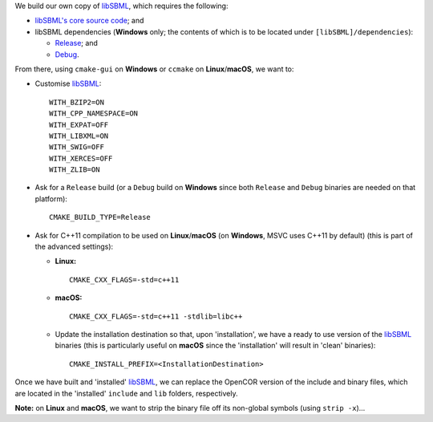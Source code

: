 We build our own copy of `libSBML <http://sbml.org/Software/libSBML>`__, which requires the following:

- `libSBML's core source code <http://sourceforge.net/projects/sbml/files/libsbml/>`__; and
- libSBML dependencies (**Windows** only; the contents of which is to be located under ``[libSBML]/dependencies``):

  - `Release <http://sourceforge.net/projects/sbml/files/libsbml/win-dependencies/libSBML_dependencies_vs14_release_x64.zip>`__; and
  - `Debug <http://sourceforge.net/projects/sbml/files/libsbml/win-dependencies/libSBML_dependencies_vs14_debug_x64.zip>`__.

From there, using ``cmake-gui`` on **Windows** or ``ccmake`` on **Linux**/**macOS**, we want to:

- Customise `libSBML <http://sbml.org/Software/libSBML>`__:
  ::
    WITH_BZIP2=ON
    WITH_CPP_NAMESPACE=ON
    WITH_EXPAT=OFF
    WITH_LIBXML=ON
    WITH_SWIG=OFF
    WITH_XERCES=OFF
    WITH_ZLIB=ON
- Ask for a ``Release`` build (or a ``Debug`` build on **Windows** since both ``Release`` and ``Debug`` binaries are needed on that platform):
  ::
    CMAKE_BUILD_TYPE=Release
- Ask for C++11 compilation to be used on **Linux**/**macOS** (on **Windows**, MSVC uses C++11 by default) (this is part of the advanced settings):

  - **Linux:**
    ::
      CMAKE_CXX_FLAGS=-std=c++11
  - **macOS:**
    ::
      CMAKE_CXX_FLAGS=-std=c++11 -stdlib=libc++
  - Update the installation destination so that, upon 'installation', we have a ready to use version of the `libSBML <http://sbml.org/Software/libSBML>`__ binaries (this is particularly useful on **macOS** since the 'installation' will result in 'clean' binaries):
    ::
      CMAKE_INSTALL_PREFIX=<InstallationDestination>

Once we have built and 'installed' `libSBML <http://sbml.org/Software/libSBML>`__, we can replace the OpenCOR version of the include and binary files, which are located in the 'installed' ``include`` and ``lib`` folders, respectively.

**Note:** on **Linux** and **macOS**, we want to strip the binary file off its non-global symbols (using ``strip -x``)...
